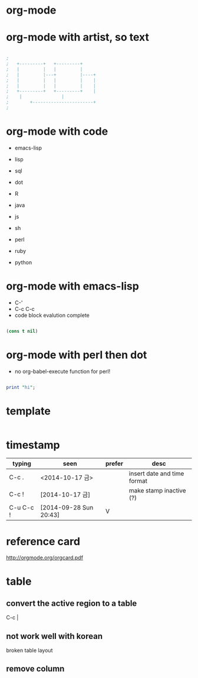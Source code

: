 * org-mode
* org-mode with artist, so text

#+BEGIN_SRC emacs-lisp

;
;   +---------+	  +---------+
;   |         |	  |         |
;   |         |---+         |----+
;   |         |	  |         |    |
;   |         |	  |         |    |
;   +---------+	  +---------+    |
;	 |		         |
;      	 +-----------------------+
;

#+END_SRC

* org-mode with code

- emacs-lisp
- lisp

- sql
- dot
- R
- java
- js

- sh
- perl
- ruby
- python

* org-mode with emacs-lisp

- C-'
- C-c C-c
- code block evalution complete

#+BEGIN_SRC emacs-lisp

  (cons t nil)

#+END_SRC

#+RESULTS:
| t |

* org-mode with perl then dot

- no org-babel-execute function for perl!

#+BEGIN_SRC perl

  print "hi";

#+END_SRC

* template

#+BEGIN_SRC sh
#+END_SRC 

* timestamp

| typing    | seen                   | prefer | desc                        |
|-----------+------------------------+--------+-----------------------------|
| C-c .     | <2014-10-17 금>        |        | insert date and time format |
| C-c !     | [2014-10-17 금]       |        | make stamp inactive (?)     |
| C-u C-c ! | [2014-09-28 Sun 20:43] | V      |                             |

* reference card

http://orgmode.org/orgcard.pdf
* table

** convert the active region to a table

C-c |

** not work well with korean

broken table layout

** remove column


